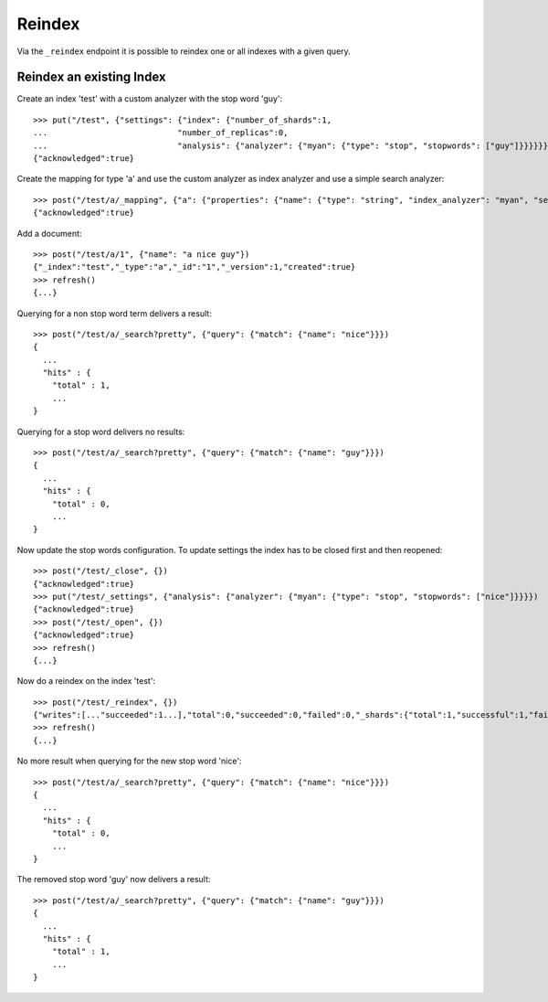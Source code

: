 =======
Reindex
=======

Via the ``_reindex`` endpoint it is possible to reindex one or all indexes
with a given query.

Reindex an existing Index
=========================

Create an index 'test' with a custom analyzer with the stop word 'guy'::

    >>> put("/test", {"settings": {"index": {"number_of_shards":1,
    ...                           "number_of_replicas":0,
    ...                           "analysis": {"analyzer": {"myan": {"type": "stop", "stopwords": ["guy"]}}}}}})
    {"acknowledged":true}

Create the mapping for type 'a' and use the custom analyzer as index analyzer
and use a simple search analyzer::

    >>> post("/test/a/_mapping", {"a": {"properties": {"name": {"type": "string", "index_analyzer": "myan", "search_analyzer": "simple", "store": "yes"}}}})
    {"acknowledged":true}

Add a document::

    >>> post("/test/a/1", {"name": "a nice guy"})
    {"_index":"test","_type":"a","_id":"1","_version":1,"created":true}
    >>> refresh()
    {...}

Querying for a non stop word term delivers a result::

    >>> post("/test/a/_search?pretty", {"query": {"match": {"name": "nice"}}})
    {
      ...
      "hits" : {
        "total" : 1,
        ...
    }

Querying for a stop word delivers no results::

    >>> post("/test/a/_search?pretty", {"query": {"match": {"name": "guy"}}})
    {
      ...
      "hits" : {
        "total" : 0,
        ...
    }

Now update the stop words configuration. To update settings the index has to
be closed first and then reopened::

    >>> post("/test/_close", {})
    {"acknowledged":true}
    >>> put("/test/_settings", {"analysis": {"analyzer": {"myan": {"type": "stop", "stopwords": ["nice"]}}}})
    {"acknowledged":true}
    >>> post("/test/_open", {})
    {"acknowledged":true}
    >>> refresh()
    {...}

Now do a reindex on the index 'test'::

    >>> post("/test/_reindex", {})
    {"writes":[..."succeeded":1...],"total":0,"succeeded":0,"failed":0,"_shards":{"total":1,"successful":1,"failed":0}}
    >>> refresh()
    {...}

No more result when querying for the new stop word 'nice'::

    >>> post("/test/a/_search?pretty", {"query": {"match": {"name": "nice"}}})
    {
      ...
      "hits" : {
        "total" : 0,
        ...
    }

The removed stop word 'guy' now delivers a result::

    >>> post("/test/a/_search?pretty", {"query": {"match": {"name": "guy"}}})
    {
      ...
      "hits" : {
        "total" : 1,
        ...
    }
